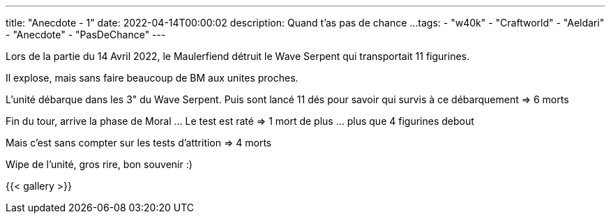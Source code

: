 ---
title: "Anecdote - 1"
date: 2022-04-14T00:00:02
description: Quand t'as pas de chance ...
tags:
    - "w40k"
    - "Craftworld"
    - "Aeldari"
    - "Anecdote"
    - "PasDeChance"
---

Lors de la partie du 14 Avril 2022, le Maulerfiend détruit le Wave Serpent qui transportait 11 figurines.

Il explose, mais sans faire beaucoup de BM aux unites proches.

L'unité débarque dans les 3" du Wave Serpent.
Puis sont lancé 11 dés pour savoir qui survis à ce débarquement => 6 morts

Fin du tour, arrive la phase de Moral ... Le test est raté => 1 mort de plus ... plus que 4 figurines debout

Mais c'est sans compter sur les tests d'attrition =>  4 morts

Wipe de l'unité, gros rire, bon souvenir :)


{{< gallery >}}

